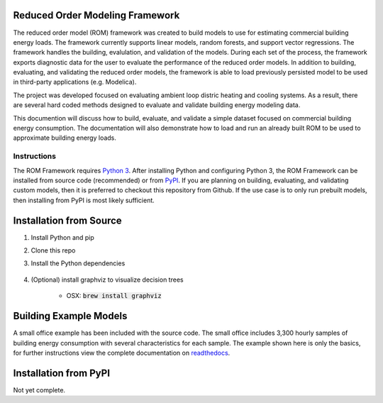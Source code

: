 Reduced Order Modeling Framework
================================

|build| |docs|


The reduced order model (ROM) framework was created to build models to use for estimating
commercial building energy loads. The framework currently supports linear models,
random forests, and support vector regressions. The framework handles the building,
evalulation, and validation of the models. During each set of the process, the framework
exports diagnostic data for the user to evaluate the performance of the reduced
order models. In addition to building, evaluating, and validating the reduced order models, the framework
is able to load previously persisted model to be used in third-party applications (e.g. Modelica).

The project was developed focused on evaluating ambient loop distric heating and cooling systems.
As a result, there are several hard coded methods designed to evaluate and validate building
energy modeling data.

This documention will discuss how to build, evaluate, and validate a simple dataset focused on
commercial building energy consumption. The documentation will also demonstrate how to load and run an already
built ROM to be used to approximate building energy loads.

------------
Instructions
------------

The ROM Framework requires `Python 3 <https://www.python.org/>`_. After installing Python and configuring Python 3,
the ROM Framework can be installed from source code (recommended) or from `PyPI <https://pypi.python.org/pypi>`_.
If you are planning on building, evaluating, and validating custom models, then it is preferred to checkout this
repository from Github. If the use case is to only run prebuilt models, then installing from PyPI is most
likely sufficient.

Installation from Source
========================

1) Install Python and pip

2) Clone this repo

3) Install the Python dependencies

    .. code-block:: sql
        :linenos:

        pip install -r requirements.txt

4) (Optional) install graphviz to visualize decision trees

    * OSX: :code:`brew install graphviz`


Building Example Models
=======================

A small office example has been included with the source code. The small office includes 3,300
hourly samples of building energy consumption with several characteristics for each sample. The
example shown here is only the basics, for further instructions view the complete documentation
on `readthedocs <https://reduced-order-modeling-framework.readthedocs.io/en/develop/>`_.

    .. code-block:: bash
        :linenos:

        ./rom-runner build -a smoff_test
        ./rom-runner evaluate -a smoff_test
        ./rom-runner validate -a smoff_test

Installation from PyPI
======================

Not yet complete.


.. |build| image:: https://travis-ci.org/nllong/ROM-Framework.svg?branch=develop
    :target: https://travis-ci.org/nllong/ROM-Framework

.. |docs| image:: https://readthedocs.org/projects/reduced-order-modeling-framework/badge/?version=latest
    :target: https://reduced-order-modeling-framework.readthedocs.io/en/develop/?badge=develop
    :alt: Documentation Status
